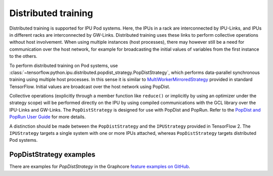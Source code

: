 Distributed training
--------------------

Distributed training is supported for IPU Pod systems. Here, the IPUs in a
rack are interconnected by IPU-Links, and IPUs in different racks are interconnected
by GW-Links. Distributed training uses these links to perform
collective operations without host involvement. When using multiple
instances (host processes), there may however still be a need for
communication over the host network, for example for broadcasting the
initial values of variables from the first instance to the others.

To perform distributed training on Pod systems, use
:class:`~tensorflow.python.ipu.distributed.popdist_strategy.PopDistStrategy`,
which performs data-parallel synchronous training using multiple host processes.
In this sense it is similar to
`MultiWorkerMirroredStrategy <https://www.tensorflow.org/api_docs/python/tf/distribute/MultiWorkerMirroredStrategy>`_
provided in standard TensorFlow. Initial values are broadcast over the host
network using PopDist.

Collective operations (explicitly through a member function like ``reduce()`` or
implicitly by using an optimizer under the strategy scope) will be performed
directly on the IPU by using compiled communications with the GCL library
over the IPU-Links and GW-Links. The
``PopDistStrategy`` is designed for use with PopDist and PopRun.
Refer to the `PopDist and PopRun User Guide
<https://docs.graphcore.ai/projects/poprun-user-guide/>`_ for more details.

A distinction should be made between the ``PopDistStrategy`` and
the ``IPUStrategy`` provided in TensorFlow 2. The ``IPUStrategy`` targets
a single system with one or more IPUs attached, whereas ``PopDistStrategy``
targets distributed Pod systems.

PopDistStrategy examples
########################

There are examples for `PopDistStrategy` in the Graphcore `feature examples on GitHub
<https://github.com/graphcore/tutorials/tree/sdk-release-2.6/feature_examples/tensorflow2/popdist>`_.
